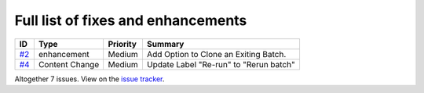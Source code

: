 Full list of fixes and enhancements
===================================

.. list-table::
    :header-rows: 1

    * - ID
      - Type
      - Priority
      - Summary
    * - `#2`_
      - enhancement
      - Medium
      - Add Option to Clone an Exiting Batch.
    * - `#4`_
      - Content Change
      - Medium
      - Update Label "Re-run" to "Rerun batch"


Altogether 7 issues. View on the `issue tracker <https://github.com/robotframework/SeleniumLibrary/issues?q=milestone%3Av4.4.0>`__.

.. _#2: https://github.com/MandyYdnam/Robo_App/issues/2
.. _#4: https://github.com/MandyYdnam/Robo_App/issues/4